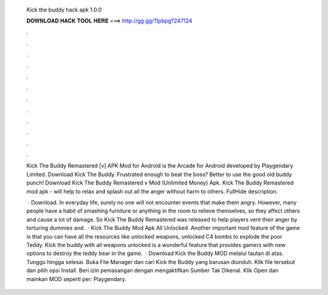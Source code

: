   Kick the buddy hack apk 1.0.0
  
  
  
  𝐃𝐎𝐖𝐍𝐋𝐎𝐀𝐃 𝐇𝐀𝐂𝐊 𝐓𝐎𝐎𝐋 𝐇𝐄𝐑𝐄 ===> http://gg.gg/11pbpg?247124
  
  
  
  .
  
  
  
  .
  
  
  
  .
  
  
  
  .
  
  
  
  .
  
  
  
  .
  
  
  
  .
  
  
  
  .
  
  
  
  .
  
  
  
  .
  
  
  
  .
  
  
  
  .
  
  Kick The Buddy Remastered [v] APK Mod for Android is the Arcade for Android developed by Playgendary Limited. Download Kick The Buddy. Frustrated enough to beat the boss? Better to use the good old buddy punch! Download Kick The Buddy Remastered v Mod (Unlimited Money) Apk. Kick The Buddy Remastered mod apk - will help to relax and splash out all the anger without harm to others. FullHide description.
  
   · Download. In everyday life, surely no one will not encounter events that make them angry. However, many people have a habit of smashing furniture or anything in the room to relieve themselves, so they affect others and cause a lot of damage. So Kick The Buddy Remastered was released to help players vent their anger by torturing dummies and.  · Kick The Buddy Mod Apk All Unlocked. Another important mod feature of the game is that you can have all the resources like unlocked weapons, unlocked C4 bombs to explode the poor Teddy. Kick the buddy with all weapons unlocked is a wonderful feature that provides gamers with new options to destroy the teddy bear in the game.  · Download Kick the Buddy MOD melalui tautan di atas. Tunggu hingga selesai. Buka File Manager dan cari  Kick the Buddy yang barusan diunduh. Klik file tersebut dan pilih opsi Install. Beri izin pemasangan dengan mengaktifkan Sumber Tak Dikenal. Klik Open dan mainkan MOD seperti per: Playgendary.
